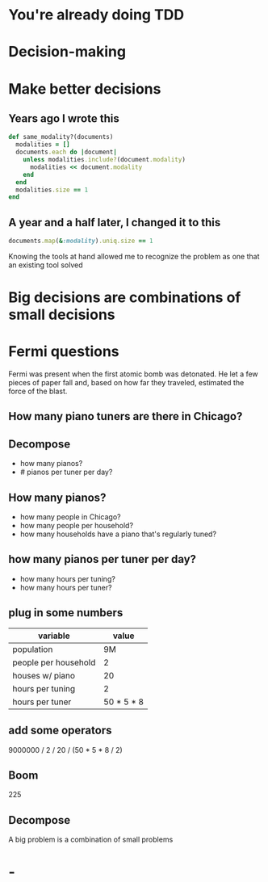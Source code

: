 #+OPTIONS:     H:3 num:nil toc:nil \n:nil ::t |:t ^:nil -:nil f:t *:t <:t reveal_title_slide:nil reveal_global_footer:f
#+REVEAL_HIGHLIGHT_CSS: solarized
#+REVEAL_THEME: solarized
#+REVEAL_ROOT: ./reveal.js-3.8.0

* You're already doing TDD
* Decision-making
* Make better decisions
** Years ago I wrote this
#+begin_src ruby
  def same_modality?(documents)
    modalities = []
    documents.each do |document|
      unless modalities.include?(document.modality)
        modalities << document.modality
      end
    end
    modalities.size == 1
  end
#+end_src
** A year and a half later, I changed it to this
#+begin_src ruby
  documents.map(&:modality).uniq.size == 1
#+end_src
#+begin_notes
Knowing the tools at hand allowed me to recognize the problem as one that an existing tool solved
#+end_notes
* Big decisions are combinations of small decisions
* Fermi questions
#+begin_notes
Fermi was present when the first atomic bomb was detonated. He let a few pieces of paper fall and, based on how far they traveled, estimated the force of the blast.
#+end_notes
** How many piano tuners are there in Chicago?
** Decompose
- how many pianos?
- # pianos per tuner per day?
** How many pianos?
- how many people in Chicago?
- how many people per household?
- how many households have a piano that's regularly tuned?
** how many pianos per tuner per day?
- how many hours per tuning?
- how many hours per tuner?
** plug in some numbers
| variable             |      value |
|----------------------+------------|
| population           |         9M |
| people per household |          2 |
| houses w/ piano      |         20 |
| hours per tuning     |          2 |
| hours per tuner      | 50 * 5 * 8 |
** add some operators
9000000 / 2 / 20 / (50 * 5 * 8 / 2)

** Boom
225
** Decompose
A big problem is a combination of small problems
* -
